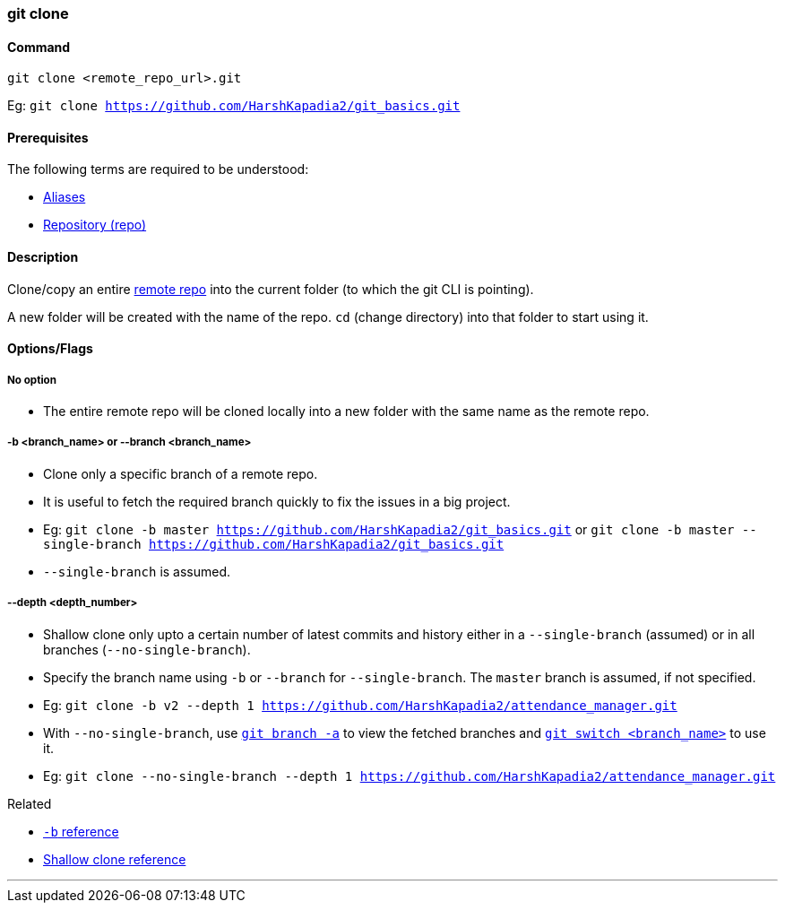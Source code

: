 
=== git clone

==== Command

`git clone <remote_repo_url>.git`

[.word-break-all]
Eg: `git clone https://github.com/HarshKapadia2/git_basics.git`

==== Prerequisites

The following terms are required to be understood:

* link:#_aliases[Aliases]
* link:#_repository[Repository (repo)]

==== Description

Clone/copy an entire link:#_repositories_its_types/:~:text=Remote%20repository%20is%20the%20repo%20on%20the%20server[remote repo] into the current folder (to which the git CLI is pointing).

A new folder will be created with the name of the repo. `cd` (change directory) into that folder to start using it.

==== Options/Flags

===== No option

* The entire remote repo will be cloned locally into a new folder with the same name as the remote repo.

===== -b <branch_name> or --branch <branch_name>

* Clone only a specific branch of a remote repo.
* It is useful to fetch the required branch quickly to fix the issues in a big project.
[.word-break-all]
* Eg: `git clone -b master https://github.com/HarshKapadia2/git_basics.git` or `git clone -b master --single-branch https://github.com/HarshKapadia2/git_basics.git`
* `--single-branch` is assumed.

===== --depth <depth_number>

* Shallow clone only upto a certain number of latest commits and history either in a `--single-branch` (assumed) or in all branches (`--no-single-branch`).
* Specify the branch name using `-b` or `--branch` for `--single-branch`. The `master` branch is assumed, if not specified.
[.word-break-all]
* Eg: `git clone -b v2 --depth 1 https://github.com/HarshKapadia2/attendance_manager.git`
* With `--no-single-branch`, use link:#_git_branch[`git branch -a`] to view the fetched branches and link:#_git_switch[`git switch <branch_name>`] to use it.
[.word-break-all]
* Eg: `git clone --no-single-branch --depth 1 https://github.com/HarshKapadia2/attendance_manager.git`

.Related
****
* https://www.ithands.com/blog/advanced-git-features/#:~:text=Cloning%20a%20Specific%20Branch[`-b` reference^]
* https://linuxhint.com/git-shallow-clone-and-clone-depth/[Shallow clone reference^]
****

'''